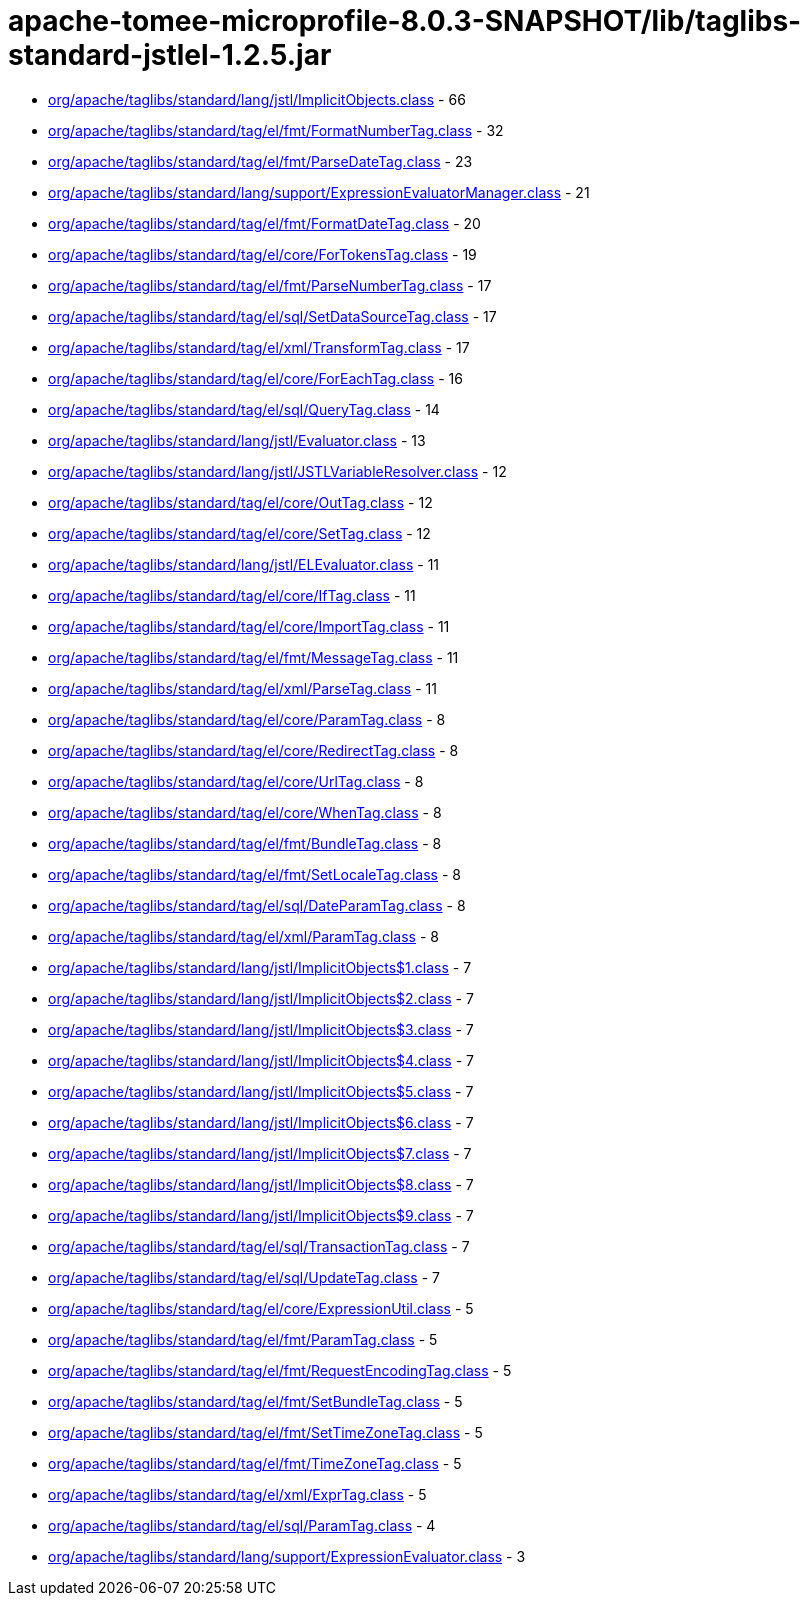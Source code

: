 = apache-tomee-microprofile-8.0.3-SNAPSHOT/lib/taglibs-standard-jstlel-1.2.5.jar

 - link:org/apache/taglibs/standard/lang/jstl/ImplicitObjects.adoc[org/apache/taglibs/standard/lang/jstl/ImplicitObjects.class] - 66
 - link:org/apache/taglibs/standard/tag/el/fmt/FormatNumberTag.adoc[org/apache/taglibs/standard/tag/el/fmt/FormatNumberTag.class] - 32
 - link:org/apache/taglibs/standard/tag/el/fmt/ParseDateTag.adoc[org/apache/taglibs/standard/tag/el/fmt/ParseDateTag.class] - 23
 - link:org/apache/taglibs/standard/lang/support/ExpressionEvaluatorManager.adoc[org/apache/taglibs/standard/lang/support/ExpressionEvaluatorManager.class] - 21
 - link:org/apache/taglibs/standard/tag/el/fmt/FormatDateTag.adoc[org/apache/taglibs/standard/tag/el/fmt/FormatDateTag.class] - 20
 - link:org/apache/taglibs/standard/tag/el/core/ForTokensTag.adoc[org/apache/taglibs/standard/tag/el/core/ForTokensTag.class] - 19
 - link:org/apache/taglibs/standard/tag/el/fmt/ParseNumberTag.adoc[org/apache/taglibs/standard/tag/el/fmt/ParseNumberTag.class] - 17
 - link:org/apache/taglibs/standard/tag/el/sql/SetDataSourceTag.adoc[org/apache/taglibs/standard/tag/el/sql/SetDataSourceTag.class] - 17
 - link:org/apache/taglibs/standard/tag/el/xml/TransformTag.adoc[org/apache/taglibs/standard/tag/el/xml/TransformTag.class] - 17
 - link:org/apache/taglibs/standard/tag/el/core/ForEachTag.adoc[org/apache/taglibs/standard/tag/el/core/ForEachTag.class] - 16
 - link:org/apache/taglibs/standard/tag/el/sql/QueryTag.adoc[org/apache/taglibs/standard/tag/el/sql/QueryTag.class] - 14
 - link:org/apache/taglibs/standard/lang/jstl/Evaluator.adoc[org/apache/taglibs/standard/lang/jstl/Evaluator.class] - 13
 - link:org/apache/taglibs/standard/lang/jstl/JSTLVariableResolver.adoc[org/apache/taglibs/standard/lang/jstl/JSTLVariableResolver.class] - 12
 - link:org/apache/taglibs/standard/tag/el/core/OutTag.adoc[org/apache/taglibs/standard/tag/el/core/OutTag.class] - 12
 - link:org/apache/taglibs/standard/tag/el/core/SetTag.adoc[org/apache/taglibs/standard/tag/el/core/SetTag.class] - 12
 - link:org/apache/taglibs/standard/lang/jstl/ELEvaluator.adoc[org/apache/taglibs/standard/lang/jstl/ELEvaluator.class] - 11
 - link:org/apache/taglibs/standard/tag/el/core/IfTag.adoc[org/apache/taglibs/standard/tag/el/core/IfTag.class] - 11
 - link:org/apache/taglibs/standard/tag/el/core/ImportTag.adoc[org/apache/taglibs/standard/tag/el/core/ImportTag.class] - 11
 - link:org/apache/taglibs/standard/tag/el/fmt/MessageTag.adoc[org/apache/taglibs/standard/tag/el/fmt/MessageTag.class] - 11
 - link:org/apache/taglibs/standard/tag/el/xml/ParseTag.adoc[org/apache/taglibs/standard/tag/el/xml/ParseTag.class] - 11
 - link:org/apache/taglibs/standard/tag/el/core/ParamTag.adoc[org/apache/taglibs/standard/tag/el/core/ParamTag.class] - 8
 - link:org/apache/taglibs/standard/tag/el/core/RedirectTag.adoc[org/apache/taglibs/standard/tag/el/core/RedirectTag.class] - 8
 - link:org/apache/taglibs/standard/tag/el/core/UrlTag.adoc[org/apache/taglibs/standard/tag/el/core/UrlTag.class] - 8
 - link:org/apache/taglibs/standard/tag/el/core/WhenTag.adoc[org/apache/taglibs/standard/tag/el/core/WhenTag.class] - 8
 - link:org/apache/taglibs/standard/tag/el/fmt/BundleTag.adoc[org/apache/taglibs/standard/tag/el/fmt/BundleTag.class] - 8
 - link:org/apache/taglibs/standard/tag/el/fmt/SetLocaleTag.adoc[org/apache/taglibs/standard/tag/el/fmt/SetLocaleTag.class] - 8
 - link:org/apache/taglibs/standard/tag/el/sql/DateParamTag.adoc[org/apache/taglibs/standard/tag/el/sql/DateParamTag.class] - 8
 - link:org/apache/taglibs/standard/tag/el/xml/ParamTag.adoc[org/apache/taglibs/standard/tag/el/xml/ParamTag.class] - 8
 - link:org/apache/taglibs/standard/lang/jstl/ImplicitObjects$1.adoc[org/apache/taglibs/standard/lang/jstl/ImplicitObjects$1.class] - 7
 - link:org/apache/taglibs/standard/lang/jstl/ImplicitObjects$2.adoc[org/apache/taglibs/standard/lang/jstl/ImplicitObjects$2.class] - 7
 - link:org/apache/taglibs/standard/lang/jstl/ImplicitObjects$3.adoc[org/apache/taglibs/standard/lang/jstl/ImplicitObjects$3.class] - 7
 - link:org/apache/taglibs/standard/lang/jstl/ImplicitObjects$4.adoc[org/apache/taglibs/standard/lang/jstl/ImplicitObjects$4.class] - 7
 - link:org/apache/taglibs/standard/lang/jstl/ImplicitObjects$5.adoc[org/apache/taglibs/standard/lang/jstl/ImplicitObjects$5.class] - 7
 - link:org/apache/taglibs/standard/lang/jstl/ImplicitObjects$6.adoc[org/apache/taglibs/standard/lang/jstl/ImplicitObjects$6.class] - 7
 - link:org/apache/taglibs/standard/lang/jstl/ImplicitObjects$7.adoc[org/apache/taglibs/standard/lang/jstl/ImplicitObjects$7.class] - 7
 - link:org/apache/taglibs/standard/lang/jstl/ImplicitObjects$8.adoc[org/apache/taglibs/standard/lang/jstl/ImplicitObjects$8.class] - 7
 - link:org/apache/taglibs/standard/lang/jstl/ImplicitObjects$9.adoc[org/apache/taglibs/standard/lang/jstl/ImplicitObjects$9.class] - 7
 - link:org/apache/taglibs/standard/tag/el/sql/TransactionTag.adoc[org/apache/taglibs/standard/tag/el/sql/TransactionTag.class] - 7
 - link:org/apache/taglibs/standard/tag/el/sql/UpdateTag.adoc[org/apache/taglibs/standard/tag/el/sql/UpdateTag.class] - 7
 - link:org/apache/taglibs/standard/tag/el/core/ExpressionUtil.adoc[org/apache/taglibs/standard/tag/el/core/ExpressionUtil.class] - 5
 - link:org/apache/taglibs/standard/tag/el/fmt/ParamTag.adoc[org/apache/taglibs/standard/tag/el/fmt/ParamTag.class] - 5
 - link:org/apache/taglibs/standard/tag/el/fmt/RequestEncodingTag.adoc[org/apache/taglibs/standard/tag/el/fmt/RequestEncodingTag.class] - 5
 - link:org/apache/taglibs/standard/tag/el/fmt/SetBundleTag.adoc[org/apache/taglibs/standard/tag/el/fmt/SetBundleTag.class] - 5
 - link:org/apache/taglibs/standard/tag/el/fmt/SetTimeZoneTag.adoc[org/apache/taglibs/standard/tag/el/fmt/SetTimeZoneTag.class] - 5
 - link:org/apache/taglibs/standard/tag/el/fmt/TimeZoneTag.adoc[org/apache/taglibs/standard/tag/el/fmt/TimeZoneTag.class] - 5
 - link:org/apache/taglibs/standard/tag/el/xml/ExprTag.adoc[org/apache/taglibs/standard/tag/el/xml/ExprTag.class] - 5
 - link:org/apache/taglibs/standard/tag/el/sql/ParamTag.adoc[org/apache/taglibs/standard/tag/el/sql/ParamTag.class] - 4
 - link:org/apache/taglibs/standard/lang/support/ExpressionEvaluator.adoc[org/apache/taglibs/standard/lang/support/ExpressionEvaluator.class] - 3
